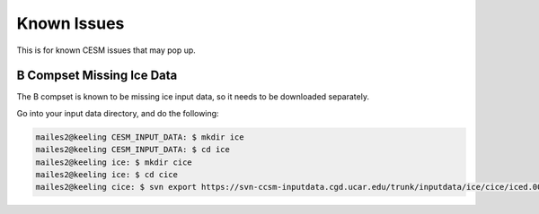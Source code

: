 Known Issues
+++++++++++++

This is for known CESM issues that may pop up.

B Compset Missing Ice Data
==========================
The B compset is known to be missing ice input data, so it needs to be downloaded separately.

Go into your input data directory, and do the following:

.. code-block:: console

   mailes2@keeling CESM_INPUT_DATA: $ mkdir ice
   mailes2@keeling CESM_INPUT_DATA: $ cd ice
   mailes2@keeling ice: $ mkdir cice
   mailes2@keeling ice: $ cd cice
   mailes2@keeling cice: $ svn export https://svn-ccsm-inputdata.cgd.ucar.edu/trunk/inputdata/ice/cice/iced.0001-01-01.gx3v7_20080212
